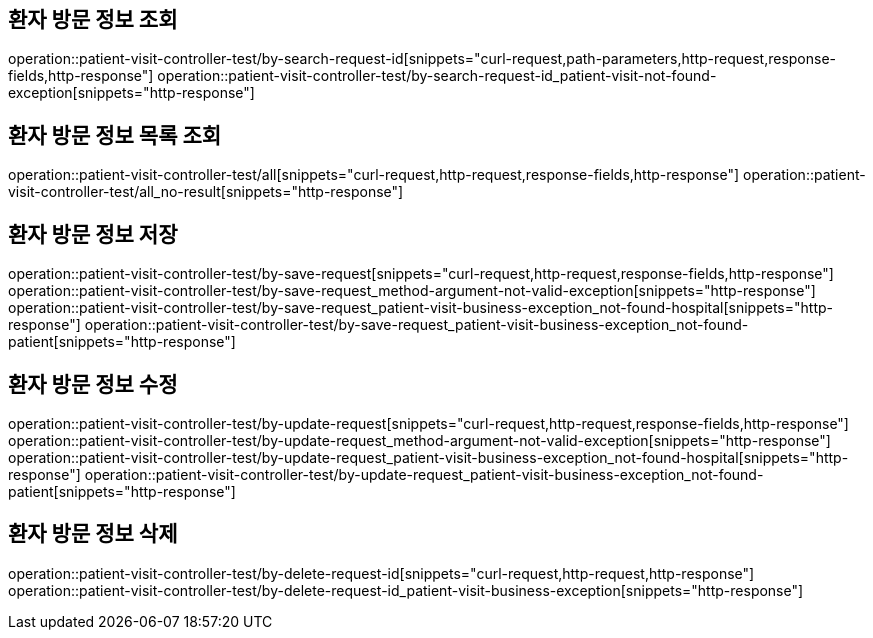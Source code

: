 == 환자 방문 정보 조회

operation::patient-visit-controller-test/by-search-request-id[snippets="curl-request,path-parameters,http-request,response-fields,http-response"]
operation::patient-visit-controller-test/by-search-request-id_patient-visit-not-found-exception[snippets="http-response"]

== 환자 방문 정보 목록 조회

operation::patient-visit-controller-test/all[snippets="curl-request,http-request,response-fields,http-response"]
operation::patient-visit-controller-test/all_no-result[snippets="http-response"]

== 환자 방문 정보 저장

operation::patient-visit-controller-test/by-save-request[snippets="curl-request,http-request,response-fields,http-response"]
operation::patient-visit-controller-test/by-save-request_method-argument-not-valid-exception[snippets="http-response"]
operation::patient-visit-controller-test/by-save-request_patient-visit-business-exception_not-found-hospital[snippets="http-response"]
operation::patient-visit-controller-test/by-save-request_patient-visit-business-exception_not-found-patient[snippets="http-response"]

== 환자 방문 정보 수정

operation::patient-visit-controller-test/by-update-request[snippets="curl-request,http-request,response-fields,http-response"]
operation::patient-visit-controller-test/by-update-request_method-argument-not-valid-exception[snippets="http-response"]
operation::patient-visit-controller-test/by-update-request_patient-visit-business-exception_not-found-hospital[snippets="http-response"]
operation::patient-visit-controller-test/by-update-request_patient-visit-business-exception_not-found-patient[snippets="http-response"]

== 환자 방문 정보 삭제

operation::patient-visit-controller-test/by-delete-request-id[snippets="curl-request,http-request,http-response"]
operation::patient-visit-controller-test/by-delete-request-id_patient-visit-business-exception[snippets="http-response"]
